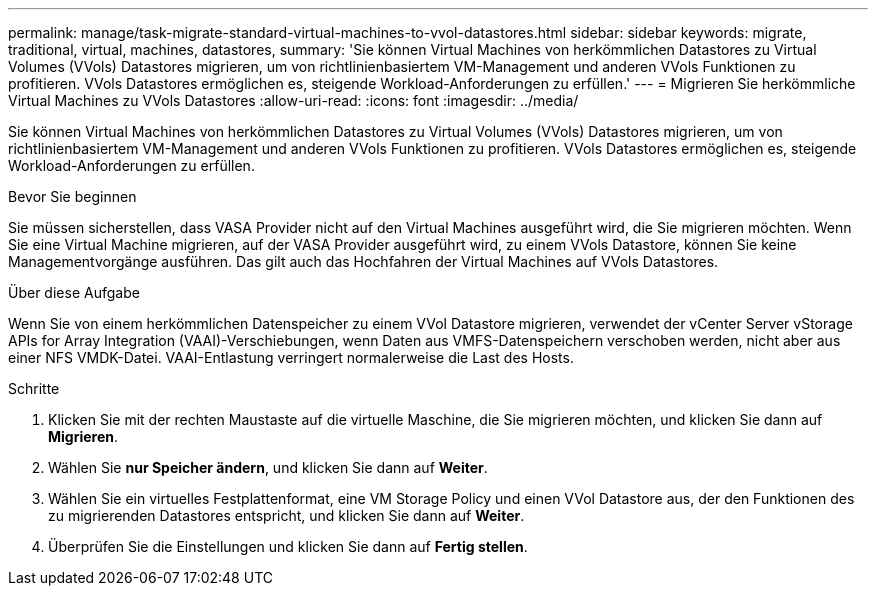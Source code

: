 ---
permalink: manage/task-migrate-standard-virtual-machines-to-vvol-datastores.html 
sidebar: sidebar 
keywords: migrate, traditional, virtual, machines, datastores, 
summary: 'Sie können Virtual Machines von herkömmlichen Datastores zu Virtual Volumes (VVols) Datastores migrieren, um von richtlinienbasiertem VM-Management und anderen VVols Funktionen zu profitieren. VVols Datastores ermöglichen es, steigende Workload-Anforderungen zu erfüllen.' 
---
= Migrieren Sie herkömmliche Virtual Machines zu VVols Datastores
:allow-uri-read: 
:icons: font
:imagesdir: ../media/


[role="lead"]
Sie können Virtual Machines von herkömmlichen Datastores zu Virtual Volumes (VVols) Datastores migrieren, um von richtlinienbasiertem VM-Management und anderen VVols Funktionen zu profitieren. VVols Datastores ermöglichen es, steigende Workload-Anforderungen zu erfüllen.

.Bevor Sie beginnen
Sie müssen sicherstellen, dass VASA Provider nicht auf den Virtual Machines ausgeführt wird, die Sie migrieren möchten. Wenn Sie eine Virtual Machine migrieren, auf der VASA Provider ausgeführt wird, zu einem VVols Datastore, können Sie keine Managementvorgänge ausführen. Das gilt auch das Hochfahren der Virtual Machines auf VVols Datastores.

.Über diese Aufgabe
Wenn Sie von einem herkömmlichen Datenspeicher zu einem VVol Datastore migrieren, verwendet der vCenter Server vStorage APIs for Array Integration (VAAI)-Verschiebungen, wenn Daten aus VMFS-Datenspeichern verschoben werden, nicht aber aus einer NFS VMDK-Datei. VAAI-Entlastung verringert normalerweise die Last des Hosts.

.Schritte
. Klicken Sie mit der rechten Maustaste auf die virtuelle Maschine, die Sie migrieren möchten, und klicken Sie dann auf *Migrieren*.
. Wählen Sie *nur Speicher ändern*, und klicken Sie dann auf *Weiter*.
. Wählen Sie ein virtuelles Festplattenformat, eine VM Storage Policy und einen VVol Datastore aus, der den Funktionen des zu migrierenden Datastores entspricht, und klicken Sie dann auf *Weiter*.
. Überprüfen Sie die Einstellungen und klicken Sie dann auf *Fertig stellen*.

